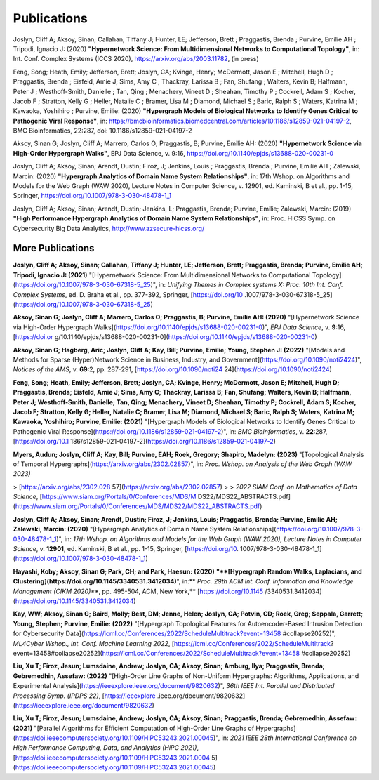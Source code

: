 .. _publications:

============
Publications
============

Joslyn, Cliff A; Aksoy, Sinan; Callahan, Tiffany J; Hunter, LE; Jefferson, Brett ; Praggastis, Brenda ; Purvine, Emilie AH ; Tripodi, Ignacio J: (2020) **"Hypernetwork Science: From Multidimensional Networks to Computational Topology"**, in: Int. Conf. Complex Systems (ICCS 2020), https://arxiv.org/abs/2003.11782, (in press)


Feng, Song; Heath, Emily; Jefferson, Brett; Joslyn, CA; Kvinge, Henry; McDermott, Jason E ; Mitchell, Hugh D ; Praggastis, Brenda ; Eisfeld, Amie J; Sims, Amy C ; Thackray, Larissa B ; Fan, Shufang ; Walters, Kevin B; Halfmann, Peter J ; Westhoff-Smith, Danielle ; Tan, Qing ; Menachery, Vineet D ; Sheahan, Timothy P ; Cockrell, Adam S ; Kocher, Jacob F ; Stratton, Kelly G ; Heller, Natalie C ; Bramer, Lisa M ; Diamond, Michael S ; Baric, Ralph S ; Waters, Katrina M ; Kawaoka, Yoshihiro ; Purvine, Emilie: (2020) **"Hypergraph Models of Biological Networks to Identify Genes Critical to Pathogenic Viral Response"**, in: https://bmcbioinformatics.biomedcentral.com/articles/10.1186/s12859-021-04197-2, BMC Bioinformatics, 22:287, doi: 10.1186/s12859-021-04197-2


Aksoy, Sinan G; Joslyn, Cliff A; Marrero, Carlos O; Praggastis, B; Purvine, Emilie AH: (2020) **"Hypernetwork Science via High-Order Hypergraph Walks"**, EPJ Data Science, v. 9:16, https://doi.org/10.1140/epjds/s13688-020-00231-0


Joslyn, Cliff A; Aksoy, Sinan; Arendt, Dustin; Firoz, J; Jenkins, Louis ; Praggastis, Brenda ; Purvine, Emilie AH ; Zalewski, Marcin: (2020) **"Hypergraph Analytics of Domain Name System Relationships"**, in: 17th Wshop. on Algorithms and Models for the Web Graph (WAW 2020), Lecture Notes in Computer Science, v. 12901, ed. Kaminski, B et al., pp. 1-15, Springer, https://doi.org/10.1007/978-3-030-48478-1_1


Joslyn, Cliff A; Aksoy, Sinan; Arendt, Dustin; Jenkins, L; Praggastis, Brenda; Purvine, Emilie; Zalewski, Marcin: (2019) **"High Performance Hypergraph Analytics of Domain Name System Relationships"**, in: Proc. HICSS Symp. on Cybersecurity Big Data Analytics, http://www.azsecure-hicss.org/

More Publications
=================

**Joslyn, Cliff A; Aksoy, Sinan; Callahan, Tiffany J; Hunter, LE; Jefferson, Brett; Praggastis, Brenda; Purvine, Emilie AH; Tripodi, Ignacio J: (2021)** "[Hypernetwork Science: From Multidimensional Networks to Computational Topology](https://doi.org/10.1007/978-3-030-67318-5_25)", in: *Unifying Themes in Complex systems X: Proc. 10th Int. Conf. Complex Systems*, ed. D. Braha et al., pp. 377-392, Springer, [https://doi.org/10 .1007/978-3-030-67318-5_25](https://doi.org/10.1007/978-3-030-67318-5_25)

**Aksoy, Sinan G; Joslyn, Cliff A; Marrero, Carlos O; Praggastis, B; Purvine, Emilie AH: (2020)** "[Hypernetwork Science via High-Order Hypergraph Walks](https://doi.org/10.1140/epjds/s13688-020-00231-0)", *EPJ Data Science*, v. **9**:16, [https://doi.or g/10.1140/epjds/s13688-020-00231-0](https://doi.org/10.1140/epjds/s13688-020-00231-0)

**Aksoy, Sinan G; Hagberg, Aric; Joslyn, Cliff A; Kay, Bill; Purvine, Emilie; Young, Stephen J: (2022)** "[Models and Methods for Sparse (Hyper)Network Science in Business, Industry, and Government](https://doi.org/10.1090/noti2424)", *Notices of the AMS*, v. **69**:2, pp. 287-291, [https://doi.org/10.1090/noti24 24](https://doi.org/10.1090/noti2424)

**Feng, Song; Heath, Emily; Jefferson, Brett; Joslyn, CA; Kvinge, Henry; McDermott, Jason E; Mitchell, Hugh D; Praggastis, Brenda; Eisfeld, Amie J; Sims, Amy C; Thackray, Larissa B; Fan, Shufang; Walters, Kevin B; Halfmann, Peter J; Westhoff-Smith, Danielle; Tan, Qing; Menachery, Vineet D; Sheahan, Timothy P; Cockrell, Adam S; Kocher, Jacob F; Stratton, Kelly G; Heller, Natalie C; Bramer, Lisa M; Diamond, Michael S; Baric, Ralph S; Waters, Katrina M; Kawaoka, Yoshihiro; Purvine, Emilie: (2021)** "[Hypergraph Models of Biological Networks to Identify Genes Critical to Pathogenic Viral Response](https://doi.org/10.1186/s12859-021-04197-2)", in: *BMC Bioinformatics*, v. **22**:287, [https://doi.org/10.1 186/s12859-021-04197-2](https://doi.org/10.1186/s12859-021-04197-2)

**Myers, Audun; Joslyn, Cliff A; Kay, Bill; Purvine, EAH; Roek, Gregory; Shapiro, Madelyn: (2023)** "[Topological Analysis of Temporal Hypergraphs](https://arxiv.org/abs/2302.02857)", in: *Proc. Wshop. on Analysis of the Web Graph (WAW 2023)* 

> [https://arxiv.org/abs/2302.028 57](https://arxiv.org/abs/2302.02857)
>
> *2022 SIAM Conf. on Mathematics of Data Science*, [https://www.siam.org/Portals/0/Conferences/MDS/M DS22/MDS22_ABSTRACTS.pdf](https://www.siam.org/Portals/0/Conferences/MDS/MDS22/MDS22_ABSTRACTS.pdf)

**Joslyn, Cliff A; Aksoy, Sinan; Arendt, Dustin; Firoz, J; Jenkins, Louis; Praggastis, Brenda; Purvine, Emilie AH; Zalewski, Marcin: (2020)** "[Hypergraph Analytics of Domain Name System Relationships](https://doi.org/10.1007/978-3-030-48478-1_1)", in: *17th Wshop. on Algorithms and Models for the Web Graph (WAW 2020), Lecture Notes in Computer Science*, v. **12901**, ed. Kaminski, B et al., pp. 1-15, Springer, [https://doi.org/10. 1007/978-3-030-48478-1_1](https://doi.org/10.1007/978-3-030-48478-1_1)

**Hayashi, Koby; Aksoy, Sinan G; Park, CH; and Park, Haesun: (2020)** **"**[Hypergraph Random Walks, Laplacians, and Clustering](https://doi.org/10.1145/3340531.3412034)**", in:** *Proc. 29th ACM Int. Conf. Information and Knowledge Management (CIKM 2020)***, pp. 495-504, ACM, New York,** [https://doi.org/10.1145 /3340531.3412034](https://doi.org/10.1145/3340531.3412034)

**Kay, WW; Aksoy, Sinan G; Baird, Molly; Best, DM; Jenne, Helen; Joslyn, CA; Potvin, CD; Roek, Greg; Seppala, Garrett; Young, Stephen; Purvine, Emilie: (2022)** "[Hypergraph Topological Features for Autoencoder-Based Intrusion Detection for Cybersecurity Data](https://icml.cc/Conferences/2022/ScheduleMultitrack?event=13458 #collapse20252)", *ML4Cyber Wshop., Int. Conf. Machine Learning 2022*, [https://icml.cc/Conferences/2022/ScheduleMultitrack? event=13458#collapse20252](https://icml.cc/Conferences/2022/ScheduleMultitrack?event=13458 #collapse20252)

**Liu, Xu T; Firoz, Jesun; Lumsdaine, Andrew; Joslyn, CA; Aksoy, Sinan; Amburg, Ilya; Praggastis, Brenda; Gebremedhin, Assefaw: (2022)** "[High-Order Line Graphs of Non-Uniform Hypergraphs: Algorithms, Applications, and Experimental Analysis](https://ieeexplore.ieee.org/document/9820632)", *36th IEEE Int. Parallel and Distributed Processing Symp. (IPDPS 22)*, [https://ieeexplore .ieee.org/document/9820632](https://ieeexplore.ieee.org/document/9820632)

**Liu, Xu T; Firoz, Jesun; Lumsdaine, Andrew; Joslyn, CA; Aksoy, Sinan; Praggastis, Brenda; Gebremedhin, Assefaw: (2021)** "[Parallel Algorithms for Efficient Computation of High-Order Line Graphs of Hypergraphs](https://doi.ieeecomputersociety.org/10.1109/HiPC53243.2021.00045)", in: *2021 IEEE 28th International Conference on High Performance Computing, Data, and Analytics (HiPC 2021)*, [https://doi.ieeecomputersociety.org/10.1109/HiPC53243.2021.0004 5](https://doi.ieeecomputersociety.org/10.1109/HiPC53243.2021.00045)


